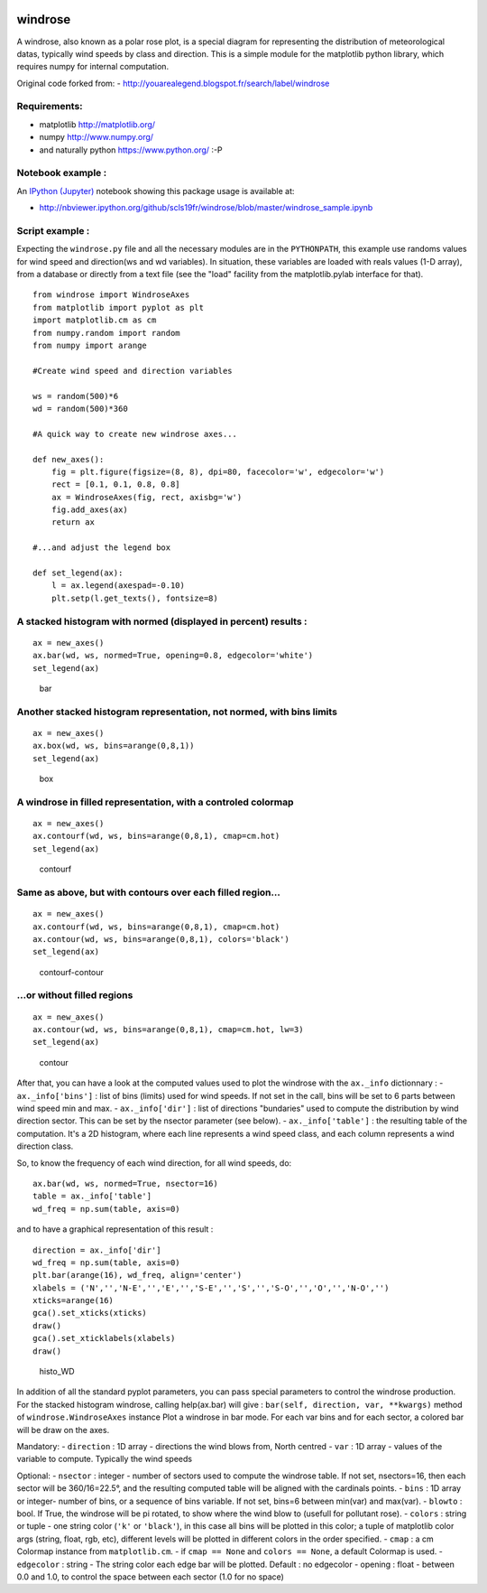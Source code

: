|Latest Version| |Supported Python versions| |Download format| |License|
|Development Status| |Downloads| |Code Health| |Build Status|

windrose
========

A windrose, also known as a polar rose plot, is a special diagram for
representing the distribution of meteorological datas, typically wind
speeds by class and direction. This is a simple module for the
matplotlib python library, which requires numpy for internal
computation.

Original code forked from: -
http://youarealegend.blogspot.fr/search/label/windrose

Requirements:
-------------

-  matplotlib http://matplotlib.org/
-  numpy http://www.numpy.org/
-  and naturally python https://www.python.org/ :-P

Notebook example :
------------------

An `IPython (Jupyter) <http://ipython.org/>`__ notebook showing this
package usage is available at:

-  http://nbviewer.ipython.org/github/scls19fr/windrose/blob/master/windrose\_sample.ipynb

Script example :
----------------

Expecting the ``windrose.py`` file and all the necessary modules are in
the ``PYTHONPATH``, this example use randoms values for wind speed and
direction(ws and wd variables). In situation, these variables are loaded
with reals values (1-D array), from a database or directly from a text
file (see the "load" facility from the matplotlib.pylab interface for
that).

::

    from windrose import WindroseAxes
    from matplotlib import pyplot as plt
    import matplotlib.cm as cm
    from numpy.random import random
    from numpy import arange

    #Create wind speed and direction variables

    ws = random(500)*6
    wd = random(500)*360

    #A quick way to create new windrose axes...

    def new_axes():
        fig = plt.figure(figsize=(8, 8), dpi=80, facecolor='w', edgecolor='w')
        rect = [0.1, 0.1, 0.8, 0.8]
        ax = WindroseAxes(fig, rect, axisbg='w')
        fig.add_axes(ax)
        return ax

    #...and adjust the legend box

    def set_legend(ax):
        l = ax.legend(axespad=-0.10)
        plt.setp(l.get_texts(), fontsize=8)

A stacked histogram with normed (displayed in percent) results :
----------------------------------------------------------------

::

    ax = new_axes()
    ax.bar(wd, ws, normed=True, opening=0.8, edgecolor='white')
    set_legend(ax)

.. figure:: screenshots/bar.png
   :alt: bar

   bar

Another stacked histogram representation, not normed, with bins limits
----------------------------------------------------------------------

::

    ax = new_axes()
    ax.box(wd, ws, bins=arange(0,8,1))
    set_legend(ax)

.. figure:: screenshots/box.png
   :alt: box

   box

A windrose in filled representation, with a controled colormap
--------------------------------------------------------------

::

    ax = new_axes()
    ax.contourf(wd, ws, bins=arange(0,8,1), cmap=cm.hot)
    set_legend(ax)

.. figure:: screenshots/contourf.png
   :alt: contourf

   contourf

Same as above, but with contours over each filled region...
-----------------------------------------------------------

::

    ax = new_axes()
    ax.contourf(wd, ws, bins=arange(0,8,1), cmap=cm.hot)
    ax.contour(wd, ws, bins=arange(0,8,1), colors='black')
    set_legend(ax)

.. figure:: screenshots/contourf-contour.png
   :alt: contourf-contour

   contourf-contour

...or without filled regions
----------------------------

::

    ax = new_axes()
    ax.contour(wd, ws, bins=arange(0,8,1), cmap=cm.hot, lw=3)
    set_legend(ax)

.. figure:: screenshots/contour.png
   :alt: contour

   contour

After that, you can have a look at the computed values used to plot the
windrose with the ``ax._info`` dictionnary : - ``ax._info['bins']`` :
list of bins (limits) used for wind speeds. If not set in the call, bins
will be set to 6 parts between wind speed min and max. -
``ax._info['dir']`` : list of directions "bundaries" used to compute the
distribution by wind direction sector. This can be set by the nsector
parameter (see below). - ``ax._info['table']`` : the resulting table of
the computation. It's a 2D histogram, where each line represents a wind
speed class, and each column represents a wind direction class.

So, to know the frequency of each wind direction, for all wind speeds,
do:

::

    ax.bar(wd, ws, normed=True, nsector=16)
    table = ax._info['table']
    wd_freq = np.sum(table, axis=0)

and to have a graphical representation of this result :

::

    direction = ax._info['dir']
    wd_freq = np.sum(table, axis=0)
    plt.bar(arange(16), wd_freq, align='center')
    xlabels = ('N','','N-E','','E','','S-E','','S','','S-O','','O','','N-O','')
    xticks=arange(16)
    gca().set_xticks(xticks)
    draw()
    gca().set_xticklabels(xlabels)
    draw()

.. figure:: screenshots/histo_WD.png
   :alt: histo\_WD

   histo\_WD

In addition of all the standard pyplot parameters, you can pass special
parameters to control the windrose production. For the stacked histogram
windrose, calling help(ax.bar) will give :
``bar(self, direction, var, **kwargs)`` method of
``windrose.WindroseAxes`` instance Plot a windrose in bar mode. For each
var bins and for each sector, a colored bar will be draw on the axes.

Mandatory: - ``direction`` : 1D array - directions the wind blows from,
North centred - ``var`` : 1D array - values of the variable to compute.
Typically the wind speeds

Optional: - ``nsector`` : integer - number of sectors used to compute
the windrose table. If not set, nsectors=16, then each sector will be
360/16=22.5°, and the resulting computed table will be aligned with the
cardinals points. - ``bins`` : 1D array or integer- number of bins, or a
sequence of bins variable. If not set, bins=6 between min(var) and
max(var). - ``blowto`` : bool. If True, the windrose will be pi rotated,
to show where the wind blow to (usefull for pollutant rose). -
``colors`` : string or tuple - one string color (``'k'`` or
``'black'``), in this case all bins will be plotted in this color; a
tuple of matplotlib color args (string, float, rgb, etc), different
levels will be plotted in different colors in the order specified. -
``cmap`` : a cm Colormap instance from ``matplotlib.cm``. - if
``cmap == None`` and ``colors == None``, a default Colormap is used. -
``edgecolor`` : string - The string color each edge bar will be plotted.
Default : no edgecolor - opening : float - between 0.0 and 1.0, to
control the space between each sector (1.0 for no space)

.. |Latest Version| image:: https://pypip.in/version/windrose/badge.svg
   :target: https://pypi.python.org/pypi/windrose/
.. |Supported Python versions| image:: https://pypip.in/py_versions/windrose/badge.svg
   :target: https://pypi.python.org/pypi/windrose/
.. |Download format| image:: https://pypip.in/format/windrose/badge.svg
   :target: https://pypi.python.org/pypi/windrose/
.. |License| image:: https://pypip.in/license/windrose/badge.svg
   :target: https://pypi.python.org/pypi/windrose/
.. |Development Status| image:: https://pypip.in/status/windrose/badge.svg
   :target: https://pypi.python.org/pypi/windrose/
.. |Downloads| image:: https://pypip.in/download/windrose/badge.svg
   :target: https://pypi.python.org/pypi/windrose/
.. |Code Health| image:: https://landscape.io/github/scls19fr/windrose/master/landscape.svg?style=flat
   :target: https://landscape.io/github/scls19fr/windrose/master
.. |Build Status| image:: https://travis-ci.org/scls19fr/windrose.svg
   :target: https://travis-ci.org/scls19fr/windrose


